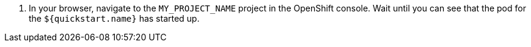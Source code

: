 
. In your browser, navigate to the `MY_PROJECT_NAME` project in the OpenShift console.
Wait until you can see that the pod for the `${quickstart.name}` has started up.
